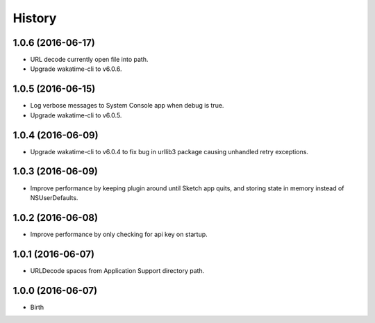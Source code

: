 
History
-------


1.0.6 (2016-06-17)
++++++++++++++++++

- URL decode currently open file into path.
- Upgrade wakatime-cli to v6.0.6.


1.0.5 (2016-06-15)
++++++++++++++++++

- Log verbose messages to System Console app when debug is true.
- Upgrade wakatime-cli to v6.0.5.


1.0.4 (2016-06-09)
++++++++++++++++++

- Upgrade wakatime-cli to v6.0.4 to fix bug in urllib3 package causing
  unhandled retry exceptions.


1.0.3 (2016-06-09)
++++++++++++++++++

- Improve performance by keeping plugin around until Sketch app quits, and
  storing state in memory instead of NSUserDefaults.


1.0.2 (2016-06-08)
++++++++++++++++++

- Improve performance by only checking for api key on startup.


1.0.1 (2016-06-07)
++++++++++++++++++

- URLDecode spaces from Application Support directory path.


1.0.0 (2016-06-07)
++++++++++++++++++

- Birth

